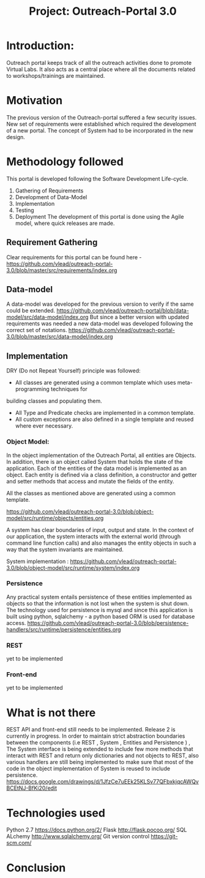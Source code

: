 #+title: Project: Outreach-Portal 3.0

* Introduction:
  Outreach portal keeps track of all the outreach activities done to promote Virtual Labs.
  It also acts as a central place where all the documents related to
  workshops/trainings are maintained.
* Motivation
  The previous version of the Outreach-portal suffered a few security issues.
  New set of requirements were established which required the development of a
  new portal.
  The concept of System had to be incorporated in the new design.
* Methodology followed
  This portal is developed following the Software Development Life-cycle.
  1) Gathering of Requirements
  2) Development of Data-Model
  3) Implementation
  4) Testing
  5) Deployment
   The development of this portal is done using the Agile model, where quick
   releases are made.   

** Requirement Gathering
   Clear requirements for this portal can be found here -
   [[https://github.com/vlead/outreach-portal-3.0/blob/master/src/requirements/index.org]]

** Data-model 
   A data-model was developed for the previous version to verify if the same
   could be extended. 
   [[https://github.com/vlead/outreach-portal/blob/data-model/src/data-model/index.org]]
   But since a better version with updated requirements was needed a new
   data-model was developed following the correct set of notations.
   https://github.com/vlead/outreach-portal-3.0/blob/master/src/data-model/index.org

** Implementation   
   DRY (Do not Repeat Yourself) principle was followed: 
   - All classes are generated using a common template which uses meta-programming techniques for
   building  classes and populating them.
   - All Type and Predicate checks are implemented in a common template.
   - All custom exceptions are also defined in a single template and reused where ever necessary.
   
*** Object Model: 
    In the object implementation of the Outreach Portal, all entities are
    Objects.  In addition, there is an object called System that holds the state of
    the application.  Each of the entities of the data model is implemented as an
    object.
    Each entity is defined via a class definition, a constructor and
    getter and setter methods that access and mutate the fields of the entity.

    All the classes as mentioned above are generated using a common template.
   
    https://github.com/vlead/outreach-portal-3.0/blob/object-model/src/runtime/objects/entities.org

    A system has clear boundaries of input, output and state. In the context of
    our application, the system interacts with the external world (through
    command line function calls) and also manages the entity objects in such a
    way that the system invariants are maintained.
    
    System implementation :
    https://github.com/vlead/outreach-portal-3.0/blob/object-model/src/runtime/system/index.org
    
*** Persistence   
    Any practical system entails persistence of these entities implemented as
    objects so that the information is not lost when the system is shut down.
    The technology used for persistence is mysql and since this application is
    built using python, sqlalchemy - a python based ORM is used for database
    access.
    [[https://github.com/vlead/outreach-portal-3.0/blob/persistence-handlers/src/runtime/persistence/entities.org]]
    
*** REST       
    yet to be implemented
*** Front-end
    yet to be implemented

* What is not there
  REST API and front-end still needs to be implemented.
  Release 2 is currently in progress.
  In order to maintain strict abstraction boundaries between the components
  (i.e REST , System , Entities and Persistence ) , The System interface is
  being extended to include few more methods that interact with REST and return
  only dictionaries and not objects to REST, also various handlers are still
  being implemented to make sure that most of the code in the object
  implementation of System is reused to include persistence.
  [[https://docs.google.com/drawings/d/1JfzCe7uEEk25KLSv77QFbxkjqcAWQvBCEtNJ-BfKi20/edit]]
  
* Technologies used
  Python 2.7 [[https://docs.python.org/2/]]
  Flask  http://flask.pocoo.org/
  SQL ALchemy [[http://www.sqlalchemy.org/]]
  Git version control [[https://git-scm.com/]]

* Conclusion
  
